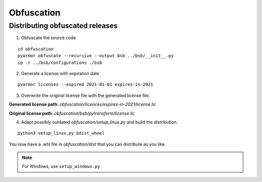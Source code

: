 ###########
Obfuscation
###########

================================
Distributing obfuscated releases
================================

1. Obfuscate the source code

::

  cd obfuscation
  pyarmor obfuscate --recursive --output bsb ../bsb/__init__.py
  cp -r ../bsb/configurations ./bsb

2. Generate a license with expiration date

::

  pyarmor licenses --expired 2021-01-01 expires-in-2021

3. Overwrite the original license file with the generated license file.

**Generated license path:** `obfuscation/licences/expires-in-2021/license.lic`

**Original license path:** `obfuscation/bsb/pytransform/license.lic`

4. Adapt possibly outdated `obfuscation/setup_linux.py` and build the distribution.

::

  python3 setup_linux.py bdist_wheel

You now have a .whl file in `obfuscation/dist` that you can distribute as you
like.

.. note::
  For Windows, use ``setup_windows.py``
